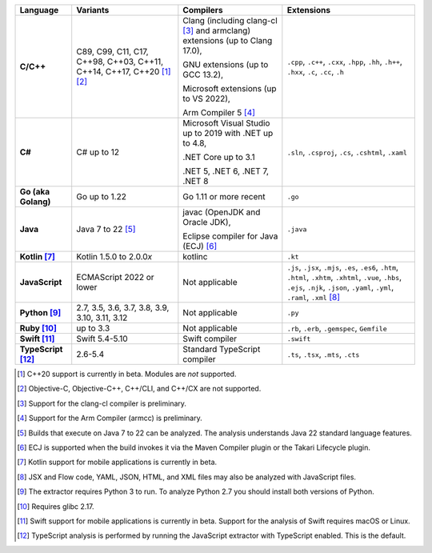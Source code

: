 .. csv-table::
   :header-rows: 1
   :widths: auto
   :stub-columns: 1

   Language,Variants,Compilers,Extensions
   C/C++,"C89, C99, C11, C17, C++98, C++03, C++11, C++14, C++17, C++20 [1]_ [2]_","Clang (including clang-cl [3]_ and armclang) extensions (up to Clang 17.0),

   GNU extensions (up to GCC 13.2),

   Microsoft extensions (up to VS 2022),

   Arm Compiler 5 [4]_","``.cpp``, ``.c++``, ``.cxx``, ``.hpp``, ``.hh``, ``.h++``, ``.hxx``, ``.c``, ``.cc``, ``.h``"
   C#,C# up to 12,"Microsoft Visual Studio up to 2019 with .NET up to 4.8,

   .NET Core up to 3.1

   .NET 5, .NET 6, .NET 7, .NET 8","``.sln``, ``.csproj``, ``.cs``, ``.cshtml``, ``.xaml``"
   Go (aka Golang), "Go up to 1.22", "Go 1.11 or more recent", ``.go``
   Java,"Java 7 to 22 [5]_","javac (OpenJDK and Oracle JDK),

   Eclipse compiler for Java (ECJ) [6]_",``.java``
   Kotlin [7]_,"Kotlin 1.5.0 to 2.0.0\ *x*","kotlinc",``.kt``
   JavaScript,ECMAScript 2022 or lower,Not applicable,"``.js``, ``.jsx``, ``.mjs``, ``.es``, ``.es6``, ``.htm``, ``.html``, ``.xhtm``, ``.xhtml``, ``.vue``, ``.hbs``, ``.ejs``, ``.njk``, ``.json``, ``.yaml``, ``.yml``, ``.raml``, ``.xml`` [8]_"
   Python [9]_,"2.7, 3.5, 3.6, 3.7, 3.8, 3.9, 3.10, 3.11, 3.12",Not applicable,``.py``
   Ruby [10]_,"up to 3.3",Not applicable,"``.rb``, ``.erb``, ``.gemspec``, ``Gemfile``"
   Swift [11]_,"Swift 5.4-5.10","Swift compiler","``.swift``"
   TypeScript [12]_,"2.6-5.4",Standard TypeScript compiler,"``.ts``, ``.tsx``, ``.mts``, ``.cts``"

.. container:: footnote-group

    .. [1] C++20 support is currently in beta. Modules are *not* supported.
    .. [2] Objective-C, Objective-C++, C++/CLI, and C++/CX are not supported.
    .. [3] Support for the clang-cl compiler is preliminary.
    .. [4] Support for the Arm Compiler (armcc) is preliminary.
    .. [5] Builds that execute on Java 7 to 22 can be analyzed. The analysis understands Java 22 standard language features.
    .. [6] ECJ is supported when the build invokes it via the Maven Compiler plugin or the Takari Lifecycle plugin.
    .. [7] Kotlin support for mobile applications is currently in beta.
    .. [8] JSX and Flow code, YAML, JSON, HTML, and XML files may also be analyzed with JavaScript files.
    .. [9] The extractor requires Python 3 to run. To analyze Python 2.7 you should install both versions of Python.
    .. [10] Requires glibc 2.17.
    .. [11] Swift support for mobile applications is currently in beta. Support for the analysis of Swift requires macOS or Linux.
    .. [12] TypeScript analysis is performed by running the JavaScript extractor with TypeScript enabled. This is the default.
